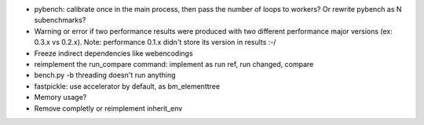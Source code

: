 * pybench: calibrate once in the main process, then pass the number of loops
  to workers? Or rewrite pybench as N subenchmarks?
* Warning or error if two performance results were produced with two different
  performance major versions (ex: 0.3.x vs 0.2.x). Note: performance 0.1.x
  didn't store its version in results :-/
* Freeze indirect dependencies like webencodings
* reimplement the run_compare command: implement as run ref, run changed,
  compare
* bench.py -b threading doesn't run anything
* fastpickle: use accelerator by default, as bm_elementtree
* Memory usage?
* Remove completly or reimplement inherit_env
